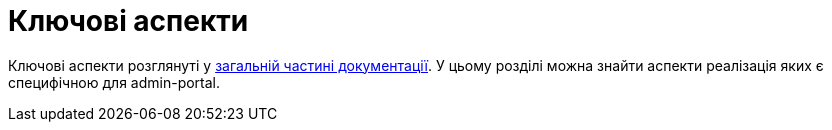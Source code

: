 = Ключові аспекти

Ключові аспекти розглянуті у xref:common-web-app:keyAspects/key-aspects.adoc[загальній частині документації]. У цьому розділі можна знайти аспекти реалізація яких є специфічною для admin-portal.

